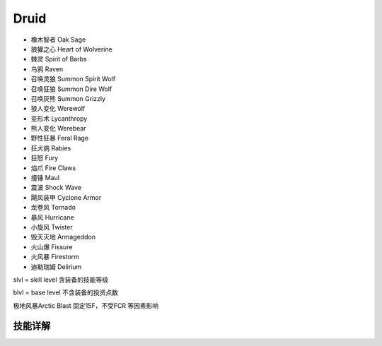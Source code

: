Druid
===============================================================================
- 橡木智者 Oak Sage
- 狼獾之心 Heart of Wolverine
- 棘灵 Spirit of Barbs
- 乌鸦 Raven
- 召唤灵狼 Summon Spirit Wolf
- 召唤狂狼 Summon Dire Wolf
- 召唤灰熊 Summon Grizzly
- 狼人变化 Werewolf
- 变形术 Lycanthropy
- 熊人变化 Werebear
- 野性狂暴 Feral Rage
- 狂犬病 Rabies
- 狂怒 Fury
- 焰爪 Fire Claws
- 撞锤 Maul
- 震波 Shock Wave
- 飓风装甲 Cyclone Armor
- 龙卷风 Tornado
- 暴风 Hurricane
- 小旋风 Twister
- 毁天灭地 Armageddon
- 火山爆 Fissure
- 火风暴 Firestorm
- 迪勒瑞姆 Delirium

slvl  =  skill level 含装备的技能等级

blvl  =  base level 不含装备的投资点数

极地风暴Arctic Blast 固定15F，不受FCR 等因素影响

.. image:: drufbrfcrfhr.jpg


技能详解
-------------------------------------------------------------------------------
.. image:: dru1.png

.. image:: dru2.png

.. image:: dru3.png

.. image:: dru4.png
